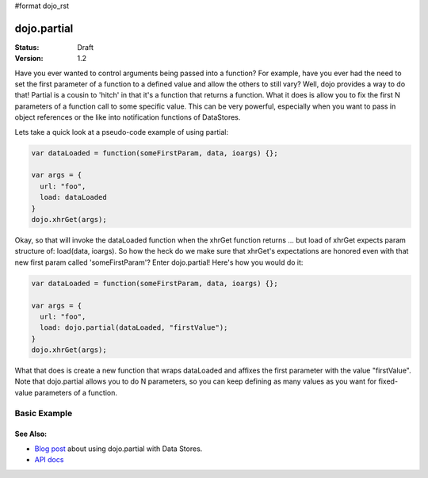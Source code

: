#format dojo_rst

dojo.partial
============

:Status: Draft
:Version: 1.2


Have you ever wanted to control arguments being passed into a function?  For example, have you ever had the need to set the first parameter of a function to a defined value and allow the others to still vary?  Well, dojo provides a way to do that!  Partial is a cousin to 'hitch' in that it's a function that returns a function.  What it does is allow you to fix the first N parameters of a function call to some specific value.  This can be very powerful, especially when you want to pass in object references or the like into notification functions of DataStores.  

Lets take a quick look at a pseudo-code example of using partial:

.. code-block :: javascript

  var dataLoaded = function(someFirstParam, data, ioargs) {};

  var args = {
    url: "foo",
    load: dataLoaded
  }
  dojo.xhrGet(args);  

Okay, so that will invoke the dataLoaded function when the xhrGet function returns ... but load of xhrGet expects param structure of:
load(data, ioargs).  So how the heck do we make sure that xhrGet's expectations are honored even with that new first param called 'someFirstParam'?  Enter dojo.partial!  Here's how you would do it:

.. code-block :: javascript

  var dataLoaded = function(someFirstParam, data, ioargs) {};

  var args = {
    url: "foo",
    load: dojo.partial(dataLoaded, "firstValue");
  }
  dojo.xhrGet(args);  

What that does is create a new function that wraps dataLoaded and affixes the first parameter with the value "firstValue".  Note that dojo.partial allows you to do N parameters, so you can keep defining as many values as you want for fixed-value parameters of a function.

Basic Example
-------------

.. cv-compound::

  Let's look at a quick runnong example:

  .. cv:: javascript
    
    <script type="text/javascript">
      dojo.require("dijit.form.Button");
   
      dojo.addOnLoad(function() {
        var myClick = function(presetValue, event) {
           var node = dojo.byId("appendLocation");
           node.appendChild(document.createTextNode(presetValue));
           node.appendChild(document.createElement("br"));
        }
        dojo.connect(dijit.byId("myButton"), "onClick", dojo.partial(myClick , "This is preset text!"));
      });
    </script>

  .. cv:: html
    
    <button dojoType="dijit.form.Button" id="myButton">Click me to append in a preset value!</button>
    <div id="appendLocation"></div>


=========
See Also:
=========

* `Blog post <http://o.dojotoolkit.org/2008/04/09/dojo-data-notification-events-and-easy-passing-store-references-generic-event-handlers>`_ about using dojo.partial with Data Stores.
* `API docs <http://dojotoolkit.org/api/dojo.partial>`_
